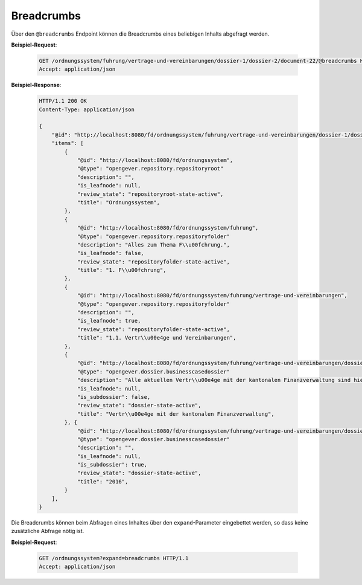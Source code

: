 .. _breadcrumbs:

Breadcrumbs
===========

Über den ``@breadcrumbs`` Endpoint können die Breadcrumbs eines beliebigen Inhalts abgefragt werden.

**Beispiel-Request**:

   .. sourcecode:: http

       GET /ordnungssystem/fuhrung/vertrage-und-vereinbarungen/dossier-1/dossier-2/document-22/@breadcrumbs HTTP/1.1
       Accept: application/json

**Beispiel-Response**:

   .. sourcecode:: http

      HTTP/1.1 200 OK
      Content-Type: application/json

      {
          "@id": "http://localhost:8080/fd/ordnungssystem/fuhrung/vertrage-und-vereinbarungen/dossier-1/dossier-2/document-22/@breadcrumbs",
          "items": [
              {
                  "@id": "http://localhost:8080/fd/ordnungssystem",
                  "@type": "opengever.repository.repositoryroot"
                  "description": "",
                  "is_leafnode": null,
                  "review_state": "repositoryroot-state-active",
                  "title": "Ordnungssystem",
              },
              {
                  "@id": "http://localhost:8080/fd/ordnungssystem/fuhrung",
                  "@type": "opengever.repository.repositoryfolder"
                  "description": "Alles zum Thema F\\u00fchrung.",
                  "is_leafnode": false,
                  "review_state": "repositoryfolder-state-active",
                  "title": "1. F\\u00fchrung",
              },
              {
                  "@id": "http://localhost:8080/fd/ordnungssystem/fuhrung/vertrage-und-vereinbarungen",
                  "@type": "opengever.repository.repositoryfolder"
                  "description": "",
                  "is_leafnode": true,
                  "review_state": "repositoryfolder-state-active",
                  "title": "1.1. Vertr\\u00e4ge und Vereinbarungen",
              },
              {
                  "@id": "http://localhost:8080/fd/ordnungssystem/fuhrung/vertrage-und-vereinbarungen/dossier-1",
                  "@type": "opengever.dossier.businesscasedossier"
                  "description": "Alle aktuellen Vertr\\u00e4ge mit der kantonalen Finanzverwaltung sind hier abzulegen. Vertr\\u00e4ge vor 2016 geh\\u00f6ren ins Archiv.",
                  "is_leafnode": null,
                  "is_subdossier": false,
                  "review_state": "dossier-state-active",
                  "title": "Vertr\\u00e4ge mit der kantonalen Finanzverwaltung",
              }, {
                  "@id": "http://localhost:8080/fd/ordnungssystem/fuhrung/vertrage-und-vereinbarungen/dossier-1/dossier-2",
                  "@type": "opengever.dossier.businesscasedossier"
                  "description": "",
                  "is_leafnode": null,
                  "is_subdossier": true,
                  "review_state": "dossier-state-active",
                  "title": "2016",
              }
          ],
      }


Die Breadcrumbs können beim Abfragen eines Inhaltes über den ``expand``-Parameter eingebettet werden,
so dass keine zusätzliche Abfrage nötig ist.

**Beispiel-Request**:

   .. sourcecode:: http

       GET /ordnungssystem?expand=breadcrumbs HTTP/1.1
       Accept: application/json
